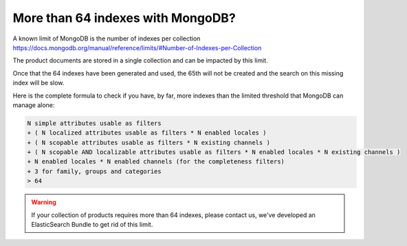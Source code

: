 More than 64 indexes with MongoDB?
----------------------------------

A known limit of MongoDB is the number of indexes per collection https://docs.mongodb.org/manual/reference/limits/#Number-of-Indexes-per-Collection

The product documents are stored in a single collection and can be impacted by this limit.

Once that the 64 indexes have been generated and used, the 65th will not be created and the search on this missing index will be slow.

Here is the complete formula to check if you have, by far, more indexes than the limited threshold that MongoDB can manage alone:

.. code-block:: yaml

    N simple attributes usable as filters
    + ( N localized attributes usable as filters * N enabled locales )
    + ( N scopable attributes usable as filters * N existing channels )
    + ( N scopable AND localizable attributes usable as filters * N enabled locales * N existing channels )
    + N enabled locales * N enabled channels (for the completeness filters)
    + 3 for family, groups and categories
    > 64

.. warning::

    If your collection of products requires more than 64 indexes, please contact us, we've developed an ElasticSearch Bundle to get rid of this limit.
